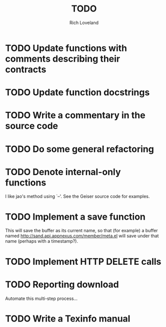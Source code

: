 #+title: TODO
#+author: Rich Loveland
#+email: loveland.richard@gmail.com

* TODO Update functions with comments describing their contracts

* TODO Update function docstrings

* TODO Write a commentary in the source code

* TODO Do some general refactoring

* TODO Denote internal-only functions

  I like jao's method using `--'. See the Geiser source code for examples.

* TODO Implement a save function

  This will save the buffer as its current name, so that (for example)
  a buffer named http://sand.api.appnexus.com/member/meta.el will save
  under that name (perhaps with a timestamp?).

* TODO Implement HTTP DELETE calls

* TODO Reporting download

  Automate this multi-step process...

* TODO Write a Texinfo manual
